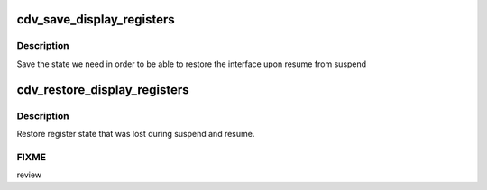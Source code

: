 .. -*- coding: utf-8; mode: rst -*-
.. src-file: drivers/gpu/drm/gma500/cdv_device.c

.. _`cdv_save_display_registers`:

cdv_save_display_registers
==========================

.. c:function:: int cdv_save_display_registers(struct drm_device *dev)

    save registers lost on suspend

    :param struct drm_device \*dev:
        our DRM device

.. _`cdv_save_display_registers.description`:

Description
-----------

Save the state we need in order to be able to restore the interface
upon resume from suspend

.. _`cdv_restore_display_registers`:

cdv_restore_display_registers
=============================

.. c:function:: int cdv_restore_display_registers(struct drm_device *dev)

    restore lost register state

    :param struct drm_device \*dev:
        our DRM device

.. _`cdv_restore_display_registers.description`:

Description
-----------

Restore register state that was lost during suspend and resume.

.. _`cdv_restore_display_registers.fixme`:

FIXME
-----

review

.. This file was automatic generated / don't edit.

